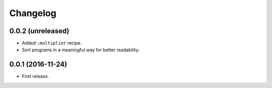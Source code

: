 Changelog
=========

0.0.2 (unreleased)
------------------

- Added ``:multiplier`` recipe.
- Sort programs in a meaningful way for better readability.


0.0.1 (2016-11-24)
------------------

- First release.
